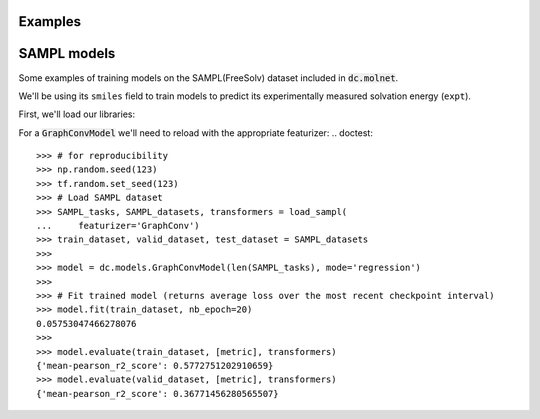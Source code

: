 Examples
========

SAMPL models
============

Some examples of training models on the SAMPL(FreeSolv) dataset included in :code:`dc.molnet`.

We'll be using its ``smiles`` field to train models to predict its experimentally measured solvation energy (``expt``).

First, we'll load our libraries:

.. doctest::

   >>> import numpy as np
   >>> import tensorflow as tf
   >>> import deepchem as dc
   >>> from deepchem.molnet import load_sampl
   >>> 
   >>> # for reproducibility 
   >>> np.random.seed(123)
   >>> tf.random.set_seed(123)


.. doctest:: 

   >>> # Load SAMPL dataset
   >>> SAMPL_tasks, SAMPL_datasets, transformers = load_sampl()
   >>> SAMPL_tasks
   ['expt']
   >>> train_dataset, valid_dataset, test_dataset = SAMPL_datasets
   >>>
   >>> # We'll train a multitask regressor (fully connected network)
   >>> metric = dc.metrics.Metric(dc.metrics.pearson_r2_score, np.mean)
   >>> 
   >>> model = dc.models.MultitaskRegressor(
   ...     len(SAMPL_tasks),
   ...     n_features = 1024,
   ...     layer_sizes=[1000],
   ...     dropouts=[.25],
   ...     learning_rate=0.001,
   ...     batch_size=50)
   >>> 
   >>> # Fit trained model (returns average loss over the most recent checkpoint interval)
   >>> model.fit(train_dataset)
   0.1726440668106079
   >>> 
   >>> # We now evaluate our fitted model on our train and test sets
   >>> model.evaluate(train_dataset, [metric], transformers)
   {'mean-pearson_r2_score': 0.9244964295814636}
   >>> model.evaluate(valid_dataset, [metric], transformers)
   {'mean-pearson_r2_score': 0.7532658569385681}

For a :code:`GraphConvModel` we'll need to reload with the appropriate featurizer:
.. doctest:: 

   >>> # for reproducibility 
   >>> np.random.seed(123)
   >>> tf.random.set_seed(123)
   >>> # Load SAMPL dataset
   >>> SAMPL_tasks, SAMPL_datasets, transformers = load_sampl(
   ...     featurizer='GraphConv')
   >>> train_dataset, valid_dataset, test_dataset = SAMPL_datasets
   >>>
   >>> model = dc.models.GraphConvModel(len(SAMPL_tasks), mode='regression')
   >>> 
   >>> # Fit trained model (returns average loss over the most recent checkpoint interval)
   >>> model.fit(train_dataset, nb_epoch=20)
   0.05753047466278076
   >>> 
   >>> model.evaluate(train_dataset, [metric], transformers)
   {'mean-pearson_r2_score': 0.5772751202910659}
   >>> model.evaluate(valid_dataset, [metric], transformers)
   {'mean-pearson_r2_score': 0.36771456280565507}
